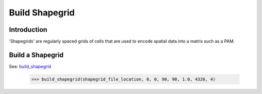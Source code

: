 ===============
Build Shapegrid
===============

Introduction
============
'Shapegrids' are regularly spaced grids of cells that are used to encode
spatial data into a matrix such as a PAM.

Build a Shapegrid
=================
See: `build_shapegrid <../autoapi/lmpy/data_preparation/build_grid/index.html#lmpy.data_preparation.build_grid.build_shapegrid>`_

    >>> build_shapegrid(shapegrid_file_location, 0, 0, 90, 90, 1.0, 4326, 4)
